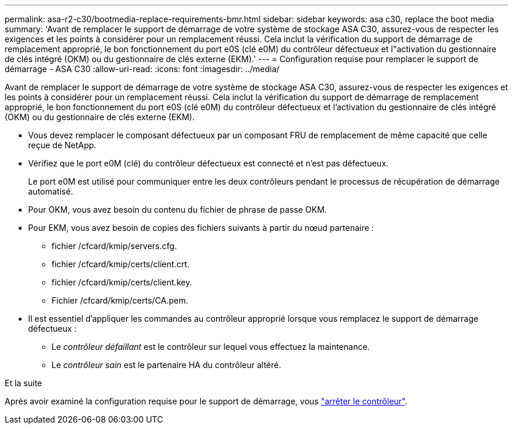 ---
permalink: asa-r2-c30/bootmedia-replace-requirements-bmr.html 
sidebar: sidebar 
keywords: asa c30, replace the boot media 
summary: 'Avant de remplacer le support de démarrage de votre système de stockage ASA C30, assurez-vous de respecter les exigences et les points à considérer pour un remplacement réussi. Cela inclut la vérification du support de démarrage de remplacement approprié, le bon fonctionnement du port e0S (clé e0M) du contrôleur défectueux et l"activation du gestionnaire de clés intégré (OKM) ou du gestionnaire de clés externe (EKM).' 
---
= Configuration requise pour remplacer le support de démarrage - ASA C30
:allow-uri-read: 
:icons: font
:imagesdir: ../media/


[role="lead"]
Avant de remplacer le support de démarrage de votre système de stockage ASA C30, assurez-vous de respecter les exigences et les points à considérer pour un remplacement réussi. Cela inclut la vérification du support de démarrage de remplacement approprié, le bon fonctionnement du port e0S (clé e0M) du contrôleur défectueux et l'activation du gestionnaire de clés intégré (OKM) ou du gestionnaire de clés externe (EKM).

* Vous devez remplacer le composant défectueux par un composant FRU de remplacement de même capacité que celle reçue de NetApp.
* Vérifiez que le port e0M (clé) du contrôleur défectueux est connecté et n'est pas défectueux.
+
Le port e0M est utilisé pour communiquer entre les deux contrôleurs pendant le processus de récupération de démarrage automatisé.

* Pour OKM, vous avez besoin du contenu du fichier de phrase de passe OKM.
* Pour EKM, vous avez besoin de copies des fichiers suivants à partir du nœud partenaire :
+
** fichier /cfcard/kmip/servers.cfg.
** fichier /cfcard/kmip/certs/client.crt.
** fichier /cfcard/kmip/certs/client.key.
** Fichier /cfcard/kmip/certs/CA.pem.


* Il est essentiel d'appliquer les commandes au contrôleur approprié lorsque vous remplacez le support de démarrage défectueux :
+
** Le _contrôleur défaillant_ est le contrôleur sur lequel vous effectuez la maintenance.
** Le _contrôleur sain_ est le partenaire HA du contrôleur altéré.




.Et la suite
Après avoir examiné la configuration requise pour le support de démarrage, vous link:bootmedia-shutdown-bmr.html["arrêter le contrôleur"].
